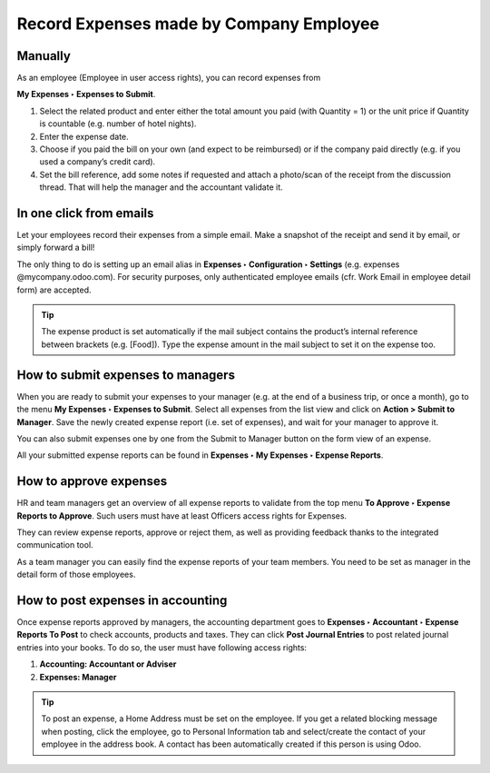 Record Expenses made by Company Employee
========================================

Manually
########
As an employee (Employee in user access rights), you can record expenses from

**My Expenses ‣ Expenses to Submit**.

.. image:: expense_submit_01.png
   :align: center


#. Select the related product and enter either the total amount you paid (with Quantity = 1) or the unit price if Quantity is countable (e.g. number of hotel nights).
#. Enter the expense date.
#. Choose if you paid the bill on your own (and expect to be reimbursed) or if the company paid directly (e.g. if you used a company’s credit card).
#. Set the bill reference, add some notes if requested and attach a photo/scan of the receipt from the discussion thread. That will help the manager and the accountant validate it.

.. image:: expense_submit_02.png
   :align: center


In one click from emails
########################
Let your employees record their expenses from a simple email. Make a snapshot of the receipt and send it by email, or simply forward a bill!

The only thing to do is setting up an email alias in **Expenses ‣ Configuration ‣ Settings** (e.g. expenses @mycompany.odoo.com). For security purposes, only authenticated employee emails (cfr. Work Email in employee detail form) are accepted.

.. tip:: The expense product is set automatically if the mail subject contains the product’s internal reference between brackets (e.g. [Food]). Type the expense amount in the mail subject to set it on the expense too.


How to submit expenses to managers
###################################
When you are ready to submit your expenses to your manager (e.g. at the end of a business trip, or once a month), go to the menu **My Expenses ‣ Expenses to Submit**. Select all expenses from the list view and click on **Action > Submit to Manager**. Save the newly created expense report (i.e. set of expenses), and wait for your manager to approve it.

.. image:: expense_submit_03.png
   :align: center


You can also submit expenses one by one from the Submit to Manager button on the form view of an expense.

All your submitted expense reports can be found in **Expenses ‣ My Expenses ‣ Expense Reports**.

How to approve expenses
#######################


HR and team managers get an overview of all expense reports to validate from the top menu **To Approve ‣ Expense Reports to Approve**. Such users must have at least Officers access rights for Expenses.

.. image:: expense_approval_01.png
   :align: center


They can review expense reports, approve or reject them, as well as providing feedback thanks to the integrated communication tool.

.. image:: expense_approval_02.png
   :align: center

As a team manager you can easily find the expense reports of your team members. You need to be set as manager in the detail form of those employees.

.. image:: expense_approval_03.png
   :align: center


How to post expenses in accounting
##################################

Once expense reports approved by managers, the accounting department goes to **Expenses ‣ Accountant ‣ Expense Reports To Post** to check accounts, products and taxes. They can click **Post Journal Entries** to post related journal entries into your books. To do so, the user must have following access rights:

#. **Accounting: Accountant or Adviser**
#. **Expenses: Manager**

.. tip:: To post an expense, a Home Address must be set on the employee. If you get a related blocking message when posting, click the employee, go to Personal Information tab and select/create the contact of your employee in the address book. A contact has been automatically created if this person is using Odoo.


